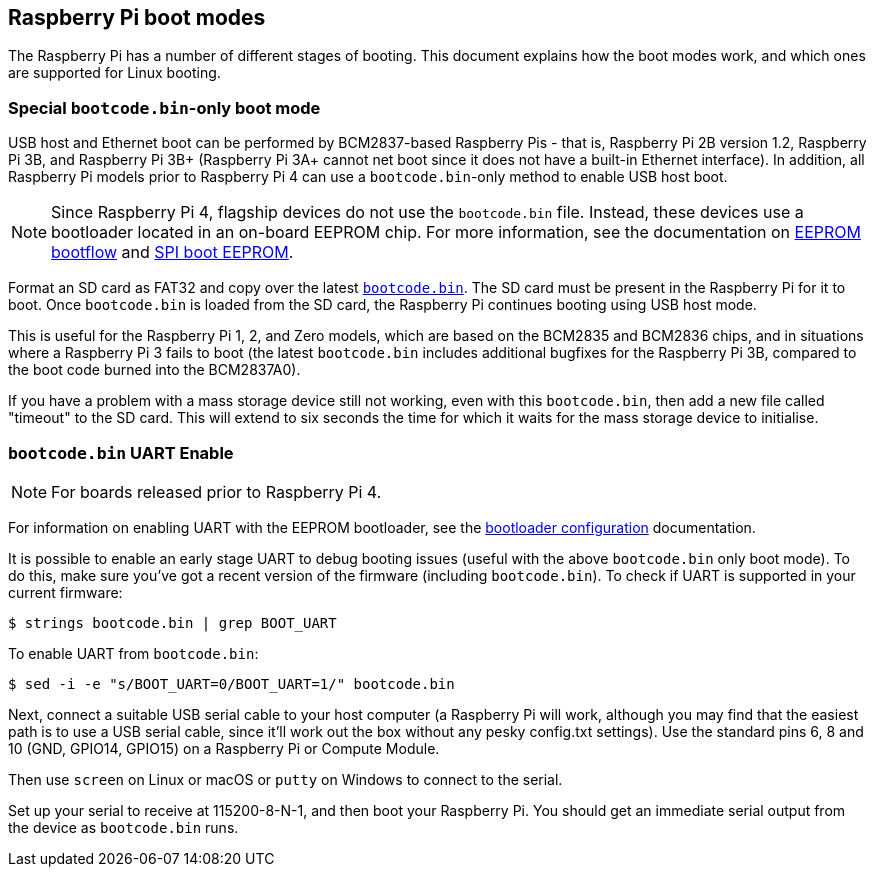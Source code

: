 == Raspberry Pi boot modes

The Raspberry Pi has a number of different stages of booting. This document explains how the boot modes work, and which ones are supported for Linux booting.

=== Special `bootcode.bin`-only boot mode

USB host and Ethernet boot can be performed by BCM2837-based Raspberry Pis - that is, Raspberry Pi 2B version 1.2, Raspberry Pi 3B, and Raspberry Pi 3B+ (Raspberry Pi 3A+ cannot net boot since it does not have a built-in Ethernet interface). In addition, all Raspberry Pi models prior to Raspberry Pi 4 can use a `bootcode.bin`-only method to enable USB host boot.

NOTE: Since Raspberry Pi 4, flagship devices do not use the `bootcode.bin` file. Instead, these devices use a bootloader located in an on-board EEPROM chip. For more information, see the documentation on xref:raspberry-pi.adoc#eeprom-boot-flow[EEPROM bootflow] and xref:raspberry-pi.adoc#raspberry-pi-boot-eeprom[SPI boot EEPROM].

Format an SD card as FAT32 and copy over the latest https://github.com/raspberrypi/firmware/blob/master/boot/bootcode.bin[`bootcode.bin`]. The SD card must be present in the Raspberry Pi for it to boot. Once `bootcode.bin` is loaded from the SD card, the Raspberry Pi continues booting using USB host mode.

This is useful for the Raspberry Pi 1, 2, and Zero models, which are based on the BCM2835 and BCM2836 chips, and in situations where a Raspberry Pi 3 fails to boot (the latest `bootcode.bin` includes additional bugfixes for the Raspberry Pi 3B, compared to the boot code burned into the BCM2837A0).

If you have a problem with a mass storage device still not working, even with this `bootcode.bin`, then add a new file called "timeout" to the SD card. This will extend to six seconds the time for which it waits for the mass storage device to initialise.

=== `bootcode.bin` UART Enable

NOTE: For boards released prior to Raspberry Pi 4.

For information on enabling UART with the EEPROM bootloader, see the xref:raspberry-pi.adoc#raspberry-pi-bootloader-configuration[bootloader configuration] documentation.

It is possible to enable an early stage UART to debug booting issues (useful with the above `bootcode.bin` only boot mode). To do this, make sure you've got a recent version of the firmware (including `bootcode.bin`). To check if UART is supported in your current firmware:

[source,console]
----
$ strings bootcode.bin | grep BOOT_UART
----
 
To enable UART from `bootcode.bin`:

[source,console]
----
$ sed -i -e "s/BOOT_UART=0/BOOT_UART=1/" bootcode.bin
----

Next, connect a suitable USB serial cable to your host computer (a Raspberry Pi will work, although you may find that the easiest path is to use a USB serial cable, since it'll work out the box without any pesky config.txt settings). Use the standard pins 6, 8 and 10 (GND, GPIO14, GPIO15) on a Raspberry Pi or Compute Module.

Then use `screen` on Linux or macOS or `putty` on Windows to connect to the serial.

Set up your serial to receive at 115200-8-N-1, and then boot your Raspberry Pi.  You should get an immediate serial output from the device as `bootcode.bin` runs.
